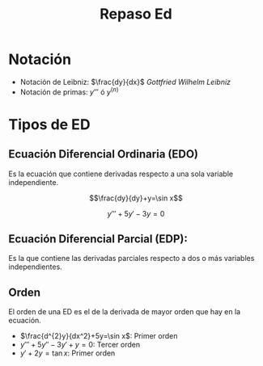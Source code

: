 #+title: Repaso Ed

* Notación
- Notación de Leibniz: $\frac{dy}{dx}$ /Gottfried Wilhelm Leibniz/
- Notación de primas: $y'''$ ó $y^{(n)}$

* Tipos de ED
** Ecuación Diferencial Ordinaria (EDO)
Es la ecuación que contiene derivadas respecto a una sola variable
independiente.

$$\frac{dy}{dy}+y=\sin x$$

$$y'''+5y'-3y=0$$

** Ecuación Diferencial Parcial (EDP):
Es la que contiene las derivadas parciales respecto a dos o más
variables independientes.

** Orden
El orden de una ED es el de la derivada de mayor orden que hay en la
ecuación.

- $\frac{d^{2}y}{dx^2}+5y=\sin x$: Primer orden
- $y'''+5y''-3y'+y=0$: Tercer orden
- $y'+2y=\tan x$: Primer orden
